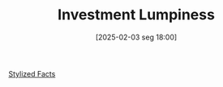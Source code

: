 #+title:      Investment Lumpiness
#+date:       [2025-02-03 seg 18:00]
#+filetags:   :placeholder:
#+identifier: 20250203T180027
#+BIBLIOGRAPHY: ~/Org/zotero_refs.bib
#+OPTIONS: num:nil ^:{} toc:nil

[[denote:20240708T155703][Stylized Facts]]
